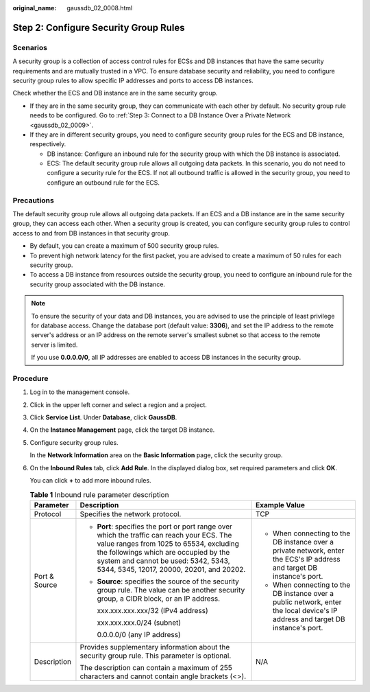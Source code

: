 :original_name: gaussdb_02_0008.html

.. _gaussdb_02_0008:

Step 2: Configure Security Group Rules
======================================

Scenarios
---------

A security group is a collection of access control rules for ECSs and DB instances that have the same security requirements and are mutually trusted in a VPC. To ensure database security and reliability, you need to configure security group rules to allow specific IP addresses and ports to access DB instances.

Check whether the ECS and DB instance are in the same security group.

-  If they are in the same security group, they can communicate with each other by default. No security group rule needs to be configured. Go to :ref:`Step 3: Connect to a DB Instance Over a Private Network <gaussdb_02_0009>`.
-  If they are in different security groups, you need to configure security group rules for the ECS and DB instance, respectively.

   -  DB instance: Configure an inbound rule for the security group with which the DB instance is associated.
   -  ECS: The default security group rule allows all outgoing data packets. In this scenario, you do not need to configure a security rule for the ECS. If not all outbound traffic is allowed in the security group, you need to configure an outbound rule for the ECS.

Precautions
-----------

The default security group rule allows all outgoing data packets. If an ECS and a DB instance are in the same security group, they can access each other. When a security group is created, you can configure security group rules to control access to and from DB instances in that security group.

-  By default, you can create a maximum of 500 security group rules.
-  To prevent high network latency for the first packet, you are advised to create a maximum of 50 rules for each security group.
-  To access a DB instance from resources outside the security group, you need to configure an inbound rule for the security group associated with the DB instance.

.. note::

   To ensure the security of your data and DB instances, you are advised to use the principle of least privilege for database access. Change the database port (default value: **3306**), and set the IP address to the remote server's address or an IP address on the remote server's smallest subnet so that access to the remote server is limited.

   If you use **0.0.0.0/0**, all IP addresses are enabled to access DB instances in the security group.

Procedure
---------

#. Log in to the management console.

#. Click |image1| in the upper left corner and select a region and a project.

#. Click **Service List**. Under **Database**, click **GaussDB**.

#. On the **Instance Management** page, click the target DB instance.

#. Configure security group rules.

   In the **Network Information** area on the **Basic Information** page, click the security group.

#. On the **Inbound Rules** tab, click **Add Rule**. In the displayed dialog box, set required parameters and click **OK**.

   You can click **+** to add more inbound rules.

   .. table:: **Table 1** Inbound rule parameter description

      +-----------------------+---------------------------------------------------------------------------------------------------------------------------------------------------------------------------------------------------------------------------------------------------------------------+---------------------------------------------------------------------------------------------------------------------------------+
      | Parameter             | Description                                                                                                                                                                                                                                                         | Example Value                                                                                                                   |
      +=======================+=====================================================================================================================================================================================================================================================================+=================================================================================================================================+
      | Protocol              | Specifies the network protocol.                                                                                                                                                                                                                                     | TCP                                                                                                                             |
      +-----------------------+---------------------------------------------------------------------------------------------------------------------------------------------------------------------------------------------------------------------------------------------------------------------+---------------------------------------------------------------------------------------------------------------------------------+
      | Port & Source         | -  **Port**: specifies the port or port range over which the traffic can reach your ECS. The value ranges from 1025 to 65534, excluding the followings which are occupied by the system and cannot be used: 5342, 5343, 5344, 5345, 12017, 20000, 20201, and 20202. | -  When connecting to the DB instance over a private network, enter the ECS's IP address and target DB instance's port.         |
      |                       |                                                                                                                                                                                                                                                                     | -  When connecting to the DB instance over a public network, enter the local device's IP address and target DB instance's port. |
      |                       | -  **Source**: specifies the source of the security group rule. The value can be another security group, a CIDR block, or an IP address.                                                                                                                            |                                                                                                                                 |
      |                       |                                                                                                                                                                                                                                                                     |                                                                                                                                 |
      |                       |    xxx.xxx.xxx.xxx/32 (IPv4 address)                                                                                                                                                                                                                                |                                                                                                                                 |
      |                       |                                                                                                                                                                                                                                                                     |                                                                                                                                 |
      |                       |    xxx.xxx.xxx.0/24 (subnet)                                                                                                                                                                                                                                        |                                                                                                                                 |
      |                       |                                                                                                                                                                                                                                                                     |                                                                                                                                 |
      |                       |    0.0.0.0/0 (any IP address)                                                                                                                                                                                                                                       |                                                                                                                                 |
      +-----------------------+---------------------------------------------------------------------------------------------------------------------------------------------------------------------------------------------------------------------------------------------------------------------+---------------------------------------------------------------------------------------------------------------------------------+
      | Description           | Provides supplementary information about the security group rule. This parameter is optional.                                                                                                                                                                       | N/A                                                                                                                             |
      |                       |                                                                                                                                                                                                                                                                     |                                                                                                                                 |
      |                       | The description can contain a maximum of 255 characters and cannot contain angle brackets (<>).                                                                                                                                                                     |                                                                                                                                 |
      +-----------------------+---------------------------------------------------------------------------------------------------------------------------------------------------------------------------------------------------------------------------------------------------------------------+---------------------------------------------------------------------------------------------------------------------------------+

.. |image1| image:: /_static/images/en-us_image_0000001400783488.png
